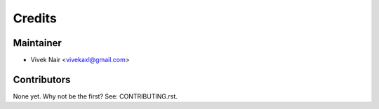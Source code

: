 =======
Credits
=======

Maintainer
----------

* Vivek Nair <vivekaxl@gmail.com>

Contributors
------------

None yet. Why not be the first? See: CONTRIBUTING.rst.
